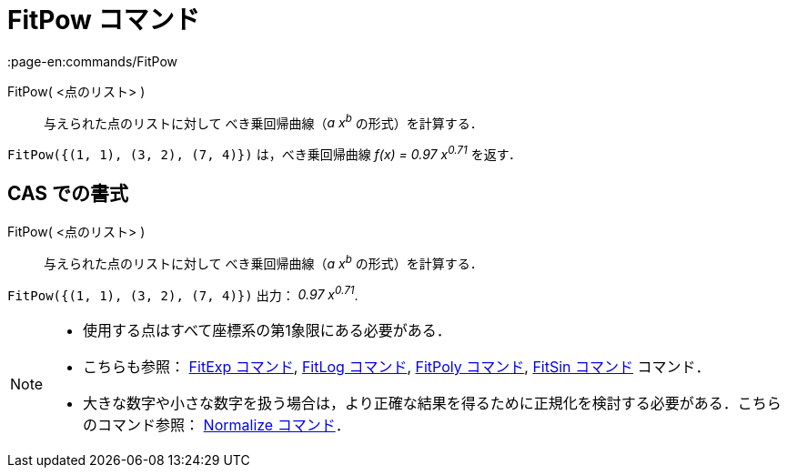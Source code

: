 = FitPow コマンド
:page-en:commands/FitPow
ifdef::env-github[:imagesdir: /ja/modules/ROOT/assets/images]

FitPow( <点のリスト> )::
  与えられた点のリストに対して べき乗回帰曲線（_a x^b^_ の形式）を計算する．

[EXAMPLE]
====

`++FitPow({(1, 1), (3, 2), (7, 4)})++` は，べき乗回帰曲線 _f(x) = 0.97 x^0.71^_ を返す．

====

== CAS での書式

FitPow( <点のリスト> )::
  与えられた点のリストに対して べき乗回帰曲線（_a x^b^_ の形式）を計算する．

[EXAMPLE]
====

`++FitPow({(1, 1), (3, 2), (7, 4)})++` 出力： _0.97 x^0.71^_.

====

[NOTE]
====

* 使用する点はすべて座標系の第1象限にある必要がある．
* こちらも参照： xref:/commands/FitExp.adoc[FitExp コマンド], xref:/commands/FitLog.adoc[FitLog コマンド],
xref:/commands/FitPoly.adoc[FitPoly コマンド], xref:/commands/FitSin.adoc[FitSin コマンド] コマンド．
* 大きな数字や小さな数字を扱う場合は，より正確な結果を得るために正規化を検討する必要がある．こちらのコマンド参照：
xref:/commands/Normalize.adoc[Normalize コマンド]．

====
